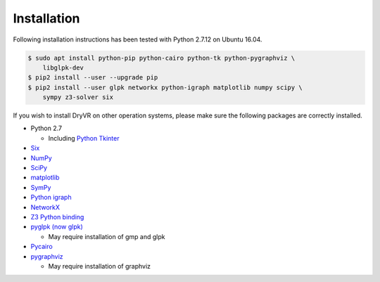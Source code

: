 Installation
============

Following installation instructions has been tested with Python 2.7.12 on
Ubuntu 16.04.

.. code-block:: bash

    $ sudo apt install python-pip python-cairo python-tk python-pygraphviz \
        libglpk-dev
    $ pip2 install --user --upgrade pip
    $ pip2 install --user glpk networkx python-igraph matplotlib numpy scipy \
        sympy z3-solver six


If you wish to install DryVR on other operation systems,
please make sure the following packages are correctly installed.

- Python 2.7

  * Including `Python Tkinter <https://docs.python.org/2.7/library/tk.html>`_

- `Six <https://six.readthedocs.io/>`_
- `NumPy <https://numpy.org/>`_
- `SciPy <https://www.scipy.org/>`_
- `matplotlib <https://matplotlib.org/>`_
- `SymPy <https://www.sympy.org/en/index.html>`_
- `Python igraph <https://igraph.org/python/>`_
- `NetworkX <https://networkx.github.io/>`_
- `Z3 Python binding <https://pypi.org/project/z3-solver/>`_
- `pyglpk (now glpk) <https://pypi.org/project/glpk/>`_

  * May require installation of gmp and glpk

- `Pycairo <https://pycairo.readthedocs.io/en/latest/>`_
- `pygraphviz <https://pypi.org/project/pygraphviz/>`_

  * May require installation of graphviz
